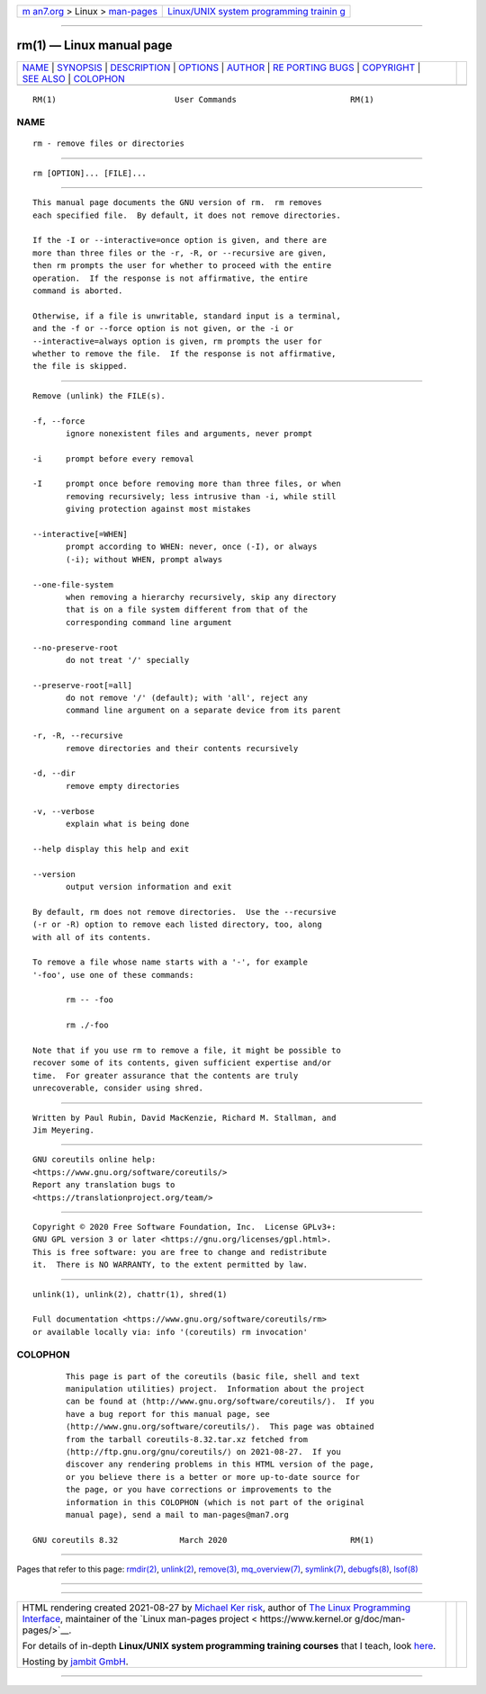 .. container:: page-top

.. container:: nav-bar

   +----------------------------------+----------------------------------+
   | `m                               | `Linux/UNIX system programming   |
   | an7.org <../../../index.html>`__ | trainin                          |
   | > Linux >                        | g <http://man7.org/training/>`__ |
   | `man-pages <../index.html>`__    |                                  |
   +----------------------------------+----------------------------------+

--------------

rm(1) — Linux manual page
=========================

+-----------------------------------+-----------------------------------+
| `NAME <#NAME>`__ \|               |                                   |
| `SYNOPSIS <#SYNOPSIS>`__ \|       |                                   |
| `DESCRIPTION <#DESCRIPTION>`__ \| |                                   |
| `OPTIONS <#OPTIONS>`__ \|         |                                   |
| `AUTHOR <#AUTHOR>`__ \|           |                                   |
| `RE                               |                                   |
| PORTING BUGS <#REPORTING_BUGS>`__ |                                   |
| \| `COPYRIGHT <#COPYRIGHT>`__ \|  |                                   |
| `SEE ALSO <#SEE_ALSO>`__ \|       |                                   |
| `COLOPHON <#COLOPHON>`__          |                                   |
+-----------------------------------+-----------------------------------+
| .. container:: man-search-box     |                                   |
+-----------------------------------+-----------------------------------+

::

   RM(1)                         User Commands                        RM(1)

NAME
-------------------------------------------------

::

          rm - remove files or directories


---------------------------------------------------------

::

          rm [OPTION]... [FILE]...


---------------------------------------------------------------

::

          This manual page documents the GNU version of rm.  rm removes
          each specified file.  By default, it does not remove directories.

          If the -I or --interactive=once option is given, and there are
          more than three files or the -r, -R, or --recursive are given,
          then rm prompts the user for whether to proceed with the entire
          operation.  If the response is not affirmative, the entire
          command is aborted.

          Otherwise, if a file is unwritable, standard input is a terminal,
          and the -f or --force option is not given, or the -i or
          --interactive=always option is given, rm prompts the user for
          whether to remove the file.  If the response is not affirmative,
          the file is skipped.


-------------------------------------------------------

::

          Remove (unlink) the FILE(s).

          -f, --force
                 ignore nonexistent files and arguments, never prompt

          -i     prompt before every removal

          -I     prompt once before removing more than three files, or when
                 removing recursively; less intrusive than -i, while still
                 giving protection against most mistakes

          --interactive[=WHEN]
                 prompt according to WHEN: never, once (-I), or always
                 (-i); without WHEN, prompt always

          --one-file-system
                 when removing a hierarchy recursively, skip any directory
                 that is on a file system different from that of the
                 corresponding command line argument

          --no-preserve-root
                 do not treat '/' specially

          --preserve-root[=all]
                 do not remove '/' (default); with 'all', reject any
                 command line argument on a separate device from its parent

          -r, -R, --recursive
                 remove directories and their contents recursively

          -d, --dir
                 remove empty directories

          -v, --verbose
                 explain what is being done

          --help display this help and exit

          --version
                 output version information and exit

          By default, rm does not remove directories.  Use the --recursive
          (-r or -R) option to remove each listed directory, too, along
          with all of its contents.

          To remove a file whose name starts with a '-', for example
          '-foo', use one of these commands:

                 rm -- -foo

                 rm ./-foo

          Note that if you use rm to remove a file, it might be possible to
          recover some of its contents, given sufficient expertise and/or
          time.  For greater assurance that the contents are truly
          unrecoverable, consider using shred.


-----------------------------------------------------

::

          Written by Paul Rubin, David MacKenzie, Richard M. Stallman, and
          Jim Meyering.


---------------------------------------------------------------------

::

          GNU coreutils online help:
          <https://www.gnu.org/software/coreutils/>
          Report any translation bugs to
          <https://translationproject.org/team/>


-----------------------------------------------------------

::

          Copyright © 2020 Free Software Foundation, Inc.  License GPLv3+:
          GNU GPL version 3 or later <https://gnu.org/licenses/gpl.html>.
          This is free software: you are free to change and redistribute
          it.  There is NO WARRANTY, to the extent permitted by law.


---------------------------------------------------------

::

          unlink(1), unlink(2), chattr(1), shred(1)

          Full documentation <https://www.gnu.org/software/coreutils/rm>
          or available locally via: info '(coreutils) rm invocation'

COLOPHON
---------------------------------------------------------

::

          This page is part of the coreutils (basic file, shell and text
          manipulation utilities) project.  Information about the project
          can be found at ⟨http://www.gnu.org/software/coreutils/⟩.  If you
          have a bug report for this manual page, see
          ⟨http://www.gnu.org/software/coreutils/⟩.  This page was obtained
          from the tarball coreutils-8.32.tar.xz fetched from
          ⟨http://ftp.gnu.org/gnu/coreutils/⟩ on 2021-08-27.  If you
          discover any rendering problems in this HTML version of the page,
          or you believe there is a better or more up-to-date source for
          the page, or you have corrections or improvements to the
          information in this COLOPHON (which is not part of the original
          manual page), send a mail to man-pages@man7.org

   GNU coreutils 8.32             March 2020                          RM(1)

--------------

Pages that refer to this page: `rmdir(2) <../man2/rmdir.2.html>`__, 
`unlink(2) <../man2/unlink.2.html>`__, 
`remove(3) <../man3/remove.3.html>`__, 
`mq_overview(7) <../man7/mq_overview.7.html>`__, 
`symlink(7) <../man7/symlink.7.html>`__, 
`debugfs(8) <../man8/debugfs.8.html>`__, 
`lsof(8) <../man8/lsof.8.html>`__

--------------

--------------

.. container:: footer

   +-----------------------+-----------------------+-----------------------+
   | HTML rendering        |                       | |Cover of TLPI|       |
   | created 2021-08-27 by |                       |                       |
   | `Michael              |                       |                       |
   | Ker                   |                       |                       |
   | risk <https://man7.or |                       |                       |
   | g/mtk/index.html>`__, |                       |                       |
   | author of `The Linux  |                       |                       |
   | Programming           |                       |                       |
   | Interface <https:     |                       |                       |
   | //man7.org/tlpi/>`__, |                       |                       |
   | maintainer of the     |                       |                       |
   | `Linux man-pages      |                       |                       |
   | project <             |                       |                       |
   | https://www.kernel.or |                       |                       |
   | g/doc/man-pages/>`__. |                       |                       |
   |                       |                       |                       |
   | For details of        |                       |                       |
   | in-depth **Linux/UNIX |                       |                       |
   | system programming    |                       |                       |
   | training courses**    |                       |                       |
   | that I teach, look    |                       |                       |
   | `here <https://ma     |                       |                       |
   | n7.org/training/>`__. |                       |                       |
   |                       |                       |                       |
   | Hosting by `jambit    |                       |                       |
   | GmbH                  |                       |                       |
   | <https://www.jambit.c |                       |                       |
   | om/index_en.html>`__. |                       |                       |
   +-----------------------+-----------------------+-----------------------+

--------------

.. container:: statcounter

   |Web Analytics Made Easy - StatCounter|

.. |Cover of TLPI| image:: https://man7.org/tlpi/cover/TLPI-front-cover-vsmall.png
   :target: https://man7.org/tlpi/
.. |Web Analytics Made Easy - StatCounter| image:: https://c.statcounter.com/7422636/0/9b6714ff/1/
   :class: statcounter
   :target: https://statcounter.com/
